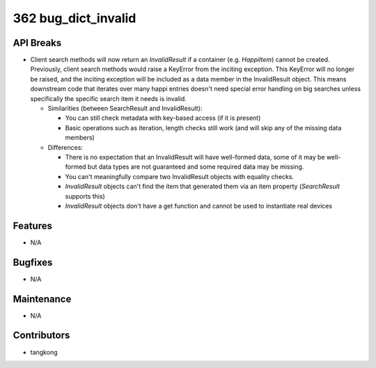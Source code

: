 362 bug_dict_invalid
####################

API Breaks
----------
- Client search methods will now return an `InvalidResult` if a container (e.g.
  `HappiItem`) cannot be created. Previously, client search methods would raise a
  KeyError from the inciting exception. This KeyError will no longer be raised,
  and the inciting exception will be included as a data member in the
  InvalidResult object. This means downstream code that iterates over many happi
  entries doesn't need special error handling on big searches unless specifically
  the specific search item it needs is invalid.

  - Similarities (between SearchResult and InvalidResult):

    - You can still check metadata with key-based access (if it is present)
    - Basic operations such as iteration, length checks still work (and will skip any of the missing data members)

  - Differences:

    - There is no expectation that an InvalidResult will have well-formed data, some of it may be well-formed but data types are not guaranteed and some required data may be missing.
    - You can't meaningfully compare two InvalidResult objects with equality checks.
    - `InvalidResult` objects can't find the item that generated them via an item property (`SearchResult` supports this)
    - `InvalidResult` objects don't have a get function and cannot be used to instantiate real devices

Features
--------
- N/A

Bugfixes
--------
- N/A

Maintenance
-----------
- N/A

Contributors
------------
- tangkong
